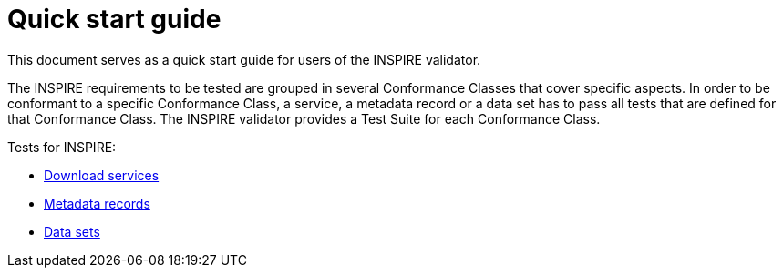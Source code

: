 = Quick start guide
This document serves as a quick start guide for users of the INSPIRE validator.

The INSPIRE requirements to be tested are grouped in several Conformance Classes
that cover specific aspects. In order to be conformant to a specific
Conformance Class, a service, a metadata record or a data set has to pass all
tests that are defined for that Conformance Class. The INSPIRE validator
provides a Test Suite for each Conformance Class.

Tests for INSPIRE:

* link:Download_Services.html[Download services]
* link:Metadata.html[Metadata records]
* link:Annex_I_Data_Set.html[Data sets]
